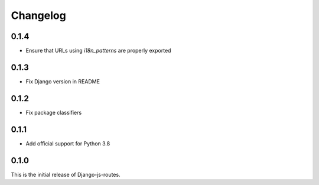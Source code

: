 Changelog
#########

0.1.4
=====

* Ensure that URLs using `i18n_patterns` are properly exported

0.1.3
=====

* Fix Django version in README

0.1.2
=====

* Fix package classifiers

0.1.1
=====

* Add official support for Python 3.8

0.1.0
=====

This is the initial release of Django-js-routes.
